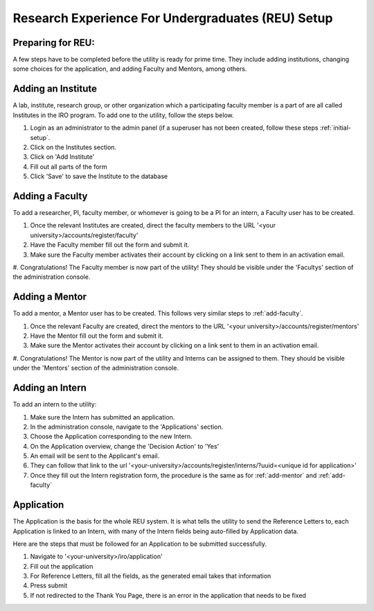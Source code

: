 Research Experience For Undergraduates (REU) Setup
==================================================

.. _prepare-for-reu:

Preparing for REU:
------------------

A few steps have to be completed before the utility is ready for prime time. They include adding institutions, changing
some choices for the application, and adding Faculty and Mentors, among others.

.. _add-institute:

Adding an Institute
-------------------

A lab, institute, research group, or other organization which a participating faculty member is a part of are all called
Institutes in the IRO program. To add one to the utility, follow the steps below.

#. Login as an administrator to the admin panel (if a superuser has not been created, follow these steps :ref:`initial-setup`.
#. Click on the Institutes section.
#. Click on 'Add Institute'
#. Fill out all parts of the form
#. Click 'Save' to save the Institute to the database


.. _add-faculty:

Adding a Faculty
----------------

To add a researcher, PI, faculty member, or whomever is going to be a PI for an intern, a Faculty user has to be created.

#. Once the relevant Institutes are created, direct the faculty members to the URL '<your university>/accounts/register/faculty'
#. Have the Faculty member fill out the form and submit it.
#. Make sure the Faculty member activates their account by clicking on a link sent to them in an activation email.
#. Congratulations! The Faculty member is now part of the utility! They should be visible under the 'Facultys' section of the
administration console.

.. _add-mentor:

Adding a Mentor
---------------

To add a mentor, a Mentor user has to be created. This follows very similar steps to :ref:`add-faculty`.

#. Once the relevant Faculty are created, direct the mentors to the URL '<your university>/accounts/register/mentors'
#. Have the Mentor fill out the form and submit it.
#. Make sure the Mentor activates their account by clicking on a link sent to them in an activation email.
#. Congratulations! The Mentor is now part of the utility and Interns can be assigned to them. They should be visible under
the 'Mentors' section of the administration console.

.. _add-intern:

Adding an Intern
----------------

To add an intern to the utility:

#. Make sure the Intern has submitted an application.
#. In the administration console, navigate to the 'Applications' section.
#. Choose the Application corresponding to the new Intern.
#. On the Application overview, change the 'Decision Action' to 'Yes'
#. An email will be sent to the Applicant's email.
#. They can follow that link to the url '<your-university>/accounts/register/interns/?uuid=<unique id for application>'
#. Once they fill out the Intern registration form, the procedure is the same as for :ref:`add-mentor` and :ref:`add-faculty`

.. _application:

Application
-----------

The Application is the basis for the whole REU system. It is what tells the utility to send the Reference Letters to,
each Application is linked to an Intern, with many of the Intern fields being auto-filled by Application data.

Here are the steps that must be followed for an Application to be submitted successfully.

#. Navigate to '<your-university>/iro/application'
#. Fill out the application
#. For Reference Letters, fill all the fields, as the generated email takes that information
#. Press submit
#. If not redirected to the Thank You Page, there is an error in the application that needs to be fixed


